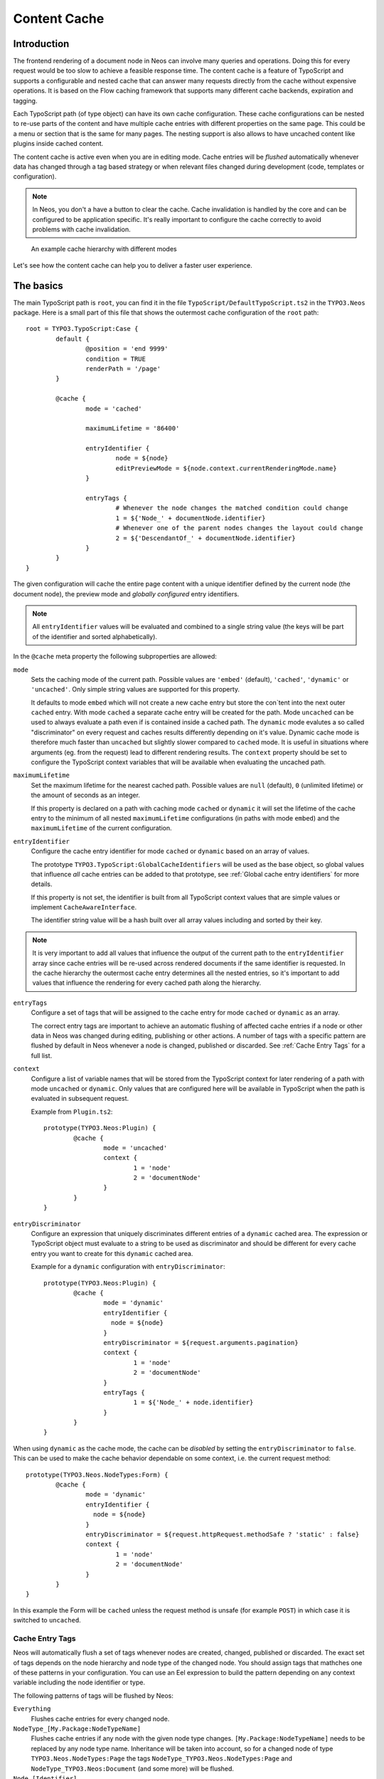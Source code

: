 .. _content-cache:

=============
Content Cache
=============

Introduction
============

The frontend rendering of a document node in Neos can involve many queries and operations. Doing this for every request
would be too slow to achieve a feasible response time. The content cache is a feature of TypoScript and supports a
configurable and nested cache that can answer many requests directly from the cache without expensive operations. It is
based on the Flow caching framework that supports many different cache backends, expiration and tagging.

Each TypoScript path (of type object) can have its own cache configuration. These cache configurations can be nested to
re-use parts of the content and have multiple cache entries with different properties on the same page. This could be a
menu or section that is the same for many pages. The nesting support is also allows to have uncached content like
plugins inside cached content.

The content cache is active even when you are in editing mode. Cache entries will be *flushed* automatically whenever
data has changed through a tag based strategy or when relevant files changed during development (code, templates or
configuration).

.. note::
	In Neos, you don't a have a button to clear the cache. Cache invalidation is handled by the core and can be
	configured to be application specific. It's really important to configure the cache correctly to avoid problems
	with cache invalidation.

.. figure:: Images/ContentCache/CacheHierarchy.png
	:alt: An example cache hierarchy

	An example cache hierarchy with different modes

Let's see how the content cache can help you to deliver a faster user experience.

The basics
==========

The main TypoScript path is ``root``, you can find it in the file ``TypoScript/DefaultTypoScript.ts2`` in the
``TYPO3.Neos`` package. Here is a small part of this file that shows the outermost cache configuration of the ``root``
path::

	root = TYPO3.TypoScript:Case {
		default {
			@position = 'end 9999'
			condition = TRUE
			renderPath = '/page'
		}

		@cache {
			mode = 'cached'

			maximumLifetime = '86400'

			entryIdentifier {
				node = ${node}
				editPreviewMode = ${node.context.currentRenderingMode.name}
			}

			entryTags {
				# Whenever the node changes the matched condition could change
				1 = ${'Node_' + documentNode.identifier}
				# Whenever one of the parent nodes changes the layout could change
				2 = ${'DescendantOf_' + documentNode.identifier}
			}
		}
	}

The given configuration will cache the entire page content with a unique identifier defined by the current node
(the document node), the preview mode and *globally configured* entry identifiers.

.. note::
  All ``entryIdentifier`` values will be evaluated and combined to a single string value (the keys will be part of the
  identifier and sorted alphabetically).

In the ``@cache`` meta property the following subproperties are allowed:

``mode``
  Sets the caching mode of the current path. Possible values are ``'embed'`` (default), ``'cached'``,
  ``'dynamic'`` or ``'uncached'``.
  Only simple string values are supported for this property.

  It defaults to mode ``embed`` which will not create a new cache entry but store the con`tent into the next outer ``cached``
  entry. With mode ``cached`` a separate cache entry will be created for the path. Mode ``uncached`` can be used to
  always evaluate a path even if is contained inside a cached path. The ``dynamic`` mode evalutes a so called
  "discriminator" on every request and caches results differently depending on it's value. Dynamic cache mode is therefore
  much faster than ``uncached`` but slightly slower compared to ``cached`` mode. It is useful in situations where
  arguments (eg. from the request) lead to different rendering results. The ``context`` property should be set to configure
  the TypoScript context variables that will be available when evaluating the uncached path.

``maximumLifetime``
  Set the maximum lifetime for the nearest cached path. Possible values are ``null`` (default), ``0`` (unlimited lifetime)
  or the amount of seconds as an integer.

  If this property is declared on a path with caching mode ``cached`` or ``dynamic`` it will set the lifetime of the
  cache entry to the minimum of all nested ``maximumLifetime`` configurations (in paths with mode ``embed``) and
  the ``maximumLifetime`` of the current configuration.

``entryIdentifier``
  Configure the cache entry identifier for mode ``cached`` or ``dynamic`` based on an array of values.

  The prototype ``TYPO3.TypoScript:GlobalCacheIdentifiers`` will be used as the base object, so global values that
  influence *all* cache entries can be added to that prototype, see :ref:`Global cache entry identifiers` for more
  details.

  If this property is not set, the identifier is built from all TypoScript context values that are simple values or
  implement ``CacheAwareInterface``.

  The identifier string value will be a hash built over all array values including and sorted by their key.

.. note::
  It is very important to add all values that influence the output of the current path to the ``entryIdentifier`` array
  since cache entries will be re-used across rendered documents if the same identifier is requested. In the cache
  hierarchy the outermost cache entry determines all the nested entries, so it's important to add values that
  influence the rendering for every cached path along the hierarchy.

``entryTags``
  Configure a set of tags that will be assigned to the cache entry for mode ``cached`` or ``dynamic`` as an array.

  The correct entry tags are important to achieve an automatic flushing of affected cache entries if a node or other
  data in Neos was changed during editing, publishing or other actions. A number of tags with a specific pattern
  are flushed by default in Neos whenever a node is changed, published or discarded. See :ref:`Cache Entry Tags` for a full
  list.

``context``
  Configure a list of variable names that will be stored from the TypoScript context for later rendering of a path with
  mode ``uncached`` or ``dynamic``. Only values that are configured here will be available in TypoScript when the path is evaluated
  in subsequent request.

  Example from ``Plugin.ts2``::

	prototype(TYPO3.Neos:Plugin) {
		@cache {
			mode = 'uncached'
			context {
				1 = 'node'
				2 = 'documentNode'
			}
		}
	}

``entryDiscriminator``
  Configure an expression that uniquely discriminates different entries of a ``dynamic`` cached area. The expression or TypoScript
  object must evaluate to a string to be used as discriminator and should be different for every cache entry you want to create for
  this ``dynamic`` cached area.

  Example for a ``dynamic`` configuration with ``entryDiscriminator``::

	prototype(TYPO3.Neos:Plugin) {
		@cache {
			mode = 'dynamic'
			entryIdentifier {
			  node = ${node}
			}
			entryDiscriminator = ${request.arguments.pagination}
			context {
				1 = 'node'
				2 = 'documentNode'
			}
			entryTags {
				1 = ${'Node_' + node.identifier}
			}
		}
	}


When using ``dynamic`` as the cache mode, the cache can be *disabled* by setting the ``entryDiscriminator`` to ``false``.
This can be used to make the cache behavior dependable on some context, i.e. the current request method::

	prototype(TYPO3.Neos.NodeTypes:Form) {
		@cache {
			mode = 'dynamic'
			entryIdentifier {
			  node = ${node}
			}
			entryDiscriminator = ${request.httpRequest.methodSafe ? 'static' : false}
			context {
				1 = 'node'
				2 = 'documentNode'
			}
		}
	}

In this example the Form will be ``cached`` unless the request method is unsafe (for example ``POST``) in which case it is
switched to ``uncached``.

.. _Cache Entry Tags:

Cache Entry Tags
----------------

Neos will automatically flush a set of tags whenever nodes are created, changed, published or discarded.
The exact set of tags depends on the node hierarchy and node type of the changed node. You should assign tags that
mathches one of these patterns in your configuration. You can use an Eel expression to build the pattern depending on
any context variable including the node identifier or type.

The following patterns of tags will be flushed by Neos:

``Everything``
  Flushes cache entries for every changed node.

``NodeType_[My.Package:NodeTypeName]``
  Flushes cache entries if any node with the given node type changes. ``[My.Package:NodeTypeName]`` needs to be
  replaced by any node type name. Inheritance will be taken into account, so for a changed node of type
  ``TYPO3.Neos.NodeTypes:Page`` the tags ``NodeType_TYPO3.Neos.NodeTypes:Page`` and ``NodeType_TYPO3.Neos:Document``
  (and some more) will be flushed.

``Node_[Identifier]``
  Flushes cache entries if a node with the given identifier changes. ``Identifier`` needs to be replaced by a valid node
  identifier.

``DescendantOf_[Identifier]``
  Flushes cache entries if a child node of the node with the given identifier changes. ``Identifier`` need to be
  replaced by a valid node identifier.

Example::

	prototype(TYPO3.Neos:ContentCollection) {
		#...

		@cache {
			#...

			entryTags {
				1 = ${'Node_' + node.identifier}
				2 = ${'DescendantOf_' + contentCollectionNode.identifier}
			}
		}
	}

The ``ContentCollection`` cache configuration declares a tag that will flush the cache entry for the collection if
any of it's descendants (direct or indirect child) changes. So editing a node inside the collection will flush the
whole collection cache entry and cause it to re-render.

.. note::
  When using ``cached`` as the cache mode, your ``entryTags`` should always contain the node identifier. Otherwise, the
  cache will not be flushed when you make changes to the node itself, which will lead to unexpected behavior in the Neos
  backend::

  	@cache {
  		mode = 'cached'
  		entryTags {
  			1 = ${'Node_' + node.identifier}
  			2 = ... additional entry tags ...
  		}
  	}

Default cache configuration
===========================

The following list of TypoScript prototypes is cached by default:

* TYPO3.Neos:Breadcrumb
* TYPO3.Neos:Menu
* TYPO3.Neos:Page
* TYPO3.Neos:ContentCollection (see note)

The following list of TypoScript prototypes is uncached by default:

* TYPO3.Neos.NodeTypes:Form
* TYPO3.Neos:Plugin

.. note::

	The ``TYPO3.Neos:ContentCollection`` prototype is cached by default and has a cache configuration with proper
	identifier, tags and maximumLifetime defined. For all ``ContentCollection`` objects inside a ``Content`` object the
	mode is set to ``embed``. This means that node types that have a ``ContentCollection`` do not generate a separate
	cache entry but are embedded in the outer *static* ``ContentCollection``.

Overriding default cache configuration
--------------------------------------

You can override default cache configuration in your TypoScript::

	prototype(TYPO3.Neos:PrimaryContent).@cache.mode = 'uncached'

You can also override cache configuration for a specific TypoScript Path::

    page.body.content.main {
    	prototype(TYPO3.Neos:Plugin).@cache.mode = 'cached'
    }

.. _Global cache entry identifiers:

Global cache entry identifiers
==============================

Information like the request format or base URI that was used to render a site might have impact on all generated URIs.
Depending on the site or application other data might influence the uniqueness of cache entries. If an ``entryIdentifier``
for a cached path is declared without an object type, it will default to ``TYPO3.TypoScript:GlobalCacheIdentifiers``::

	prototype(My.Package:ExampleNode) {
		@cache {
			mode = 'cached'

			# This is the default if no object type is specified
			# entryIdentifier = TYPO3.TypoScript:GlobalCacheIdentifiers
			entryIdentifier {
				someValue = ${q(node).property('someValue')}
			}
		}
	}

This prototype can be extended to add or remove custom global values that influence *all* cache entries without a specific
object type::

	prototype(TYPO3.TypoScript:GlobalCacheIdentifiers) {
		myRequestArgument = ${request.arguments.myArgument}
	}

You can use a ``TYPO3.TypoScript:RawArray`` to explicitly specify the values that are used for the entry identifier::

	prototype(My.Package:ExampleNode) {
		@cache {
			mode = 'cached'

			entryIdentifier = TYPO3.TypoScript:RawArray {
				someValue = ${q(node).property('someValue')}
			}
		}
	}

Security Context
----------------
In addition to entry identifiers configured in Fusion, the Security Context Hash
is added to the identifier of all cached segments. This hash is build from the roles of
all authenticated accounts and cache identifiers from custom global objects (exposed through Neos.Flow.aop.globalObjects)
implementing CacheAwareInterface. [#]_

Tuning your cache
=================

Change the cache backend
------------------------

By default, all cache entries are stored on the local filesystem. You can change this in ``Caches.yaml``,
the example below will use the Redis backend for the content cache::

	TYPO3_TypoScript_Content:
	  backend: TYPO3\Flow\Cache\Backend\RedisBackend

.. note::
	The best practice is to change the cache configuration in your distribution.

-----

.. [#] Custom Global Objects are explained in detail in the Flow documentation: http://flowframework.readthedocs.io/en/stable/TheDefinitiveGuide/PartIII/Security.html#content-security-entityprivilege.
